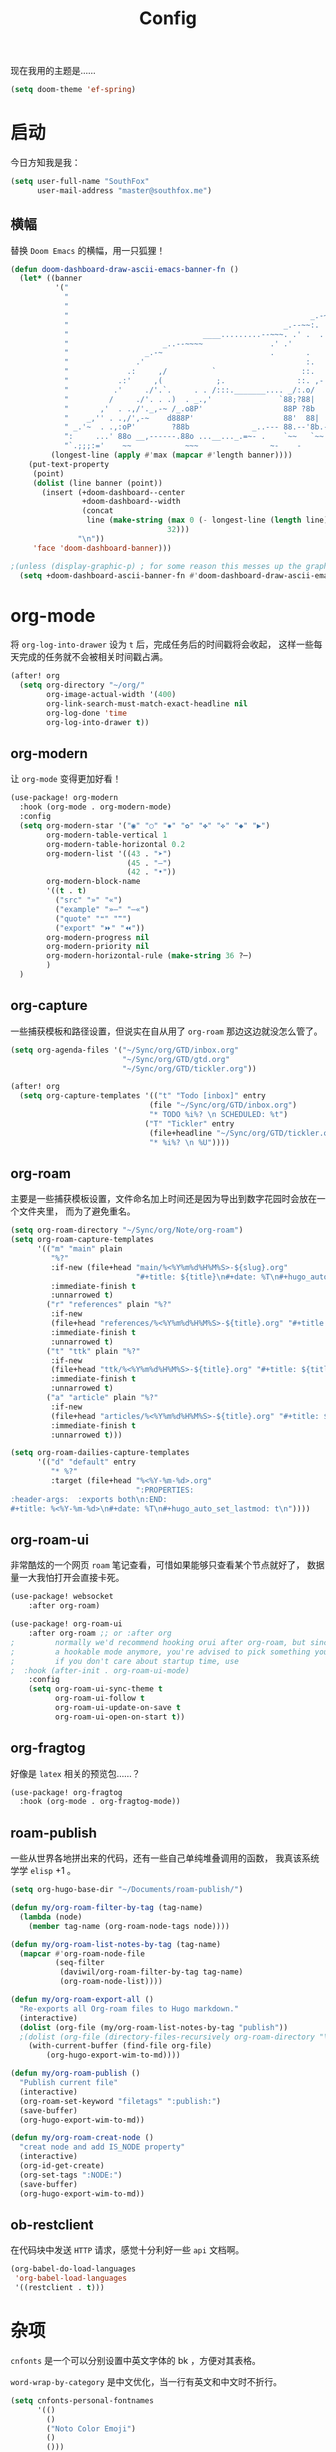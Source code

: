 #+title: Config
#+PROPERTY: header-args :tangle config.el

现在我用的主题是……

#+begin_src emacs-lisp
(setq doom-theme 'ef-spring)
#+end_src

* 启动
今日方知我是我：

#+begin_src emacs-lisp
(setq user-full-name "SouthFox"
      user-mail-address "master@southfox.me")
#+end_src

** 横幅
替换 =Doom Emacs= 的横幅，用一只狐狸！

#+begin_src emacs-lisp
(defun doom-dashboard-draw-ascii-emacs-banner-fn ()
  (let* ((banner
          '("                                                                   ,           "
            "                                                             _.-=;~ /_         "
            "                                                          _-~   '     ;.       "
            "                                                      _.-~     '   .-~-~`-._   "
            "                                                _.--~~:.             --.____88 "
            "                              ____.........--~~~. .' .  .        _..-------~~  "
            "                     _..--~~~~               .' .'             ,'              "
            "                 _.-~                        .       .     ` ,'                "
            "               .'                                    :.    ./                  "
            "             .:     ,/          `                   ::.   ,'                   "
            "           .:'     ,(            ;.                ::. ,-'                     "
            "          .'     ./'.`.     . . /:::._______.... _/:.o/                        "
            "         /     ./'. . .)  . _.,'               `88;?88|                        "
            "       ,'  . .,/'._,-~ /_.o8P'                  88P ?8b                        "
            "    _,'' . .,/',-~    d888P'                    88'  88|                       "
            " _.'~  . .,:oP'        ?88b              _..--- 88.--'8b.--..__                "
            ":     ...' 88o __,------.88o ...__..._.=~- .    `~~   `~~      ~-._ Fox! _.    "
            "`.;;;:='    ~~            ~~~                ~-    -       -   -               "))
         (longest-line (apply #'max (mapcar #'length banner))))
    (put-text-property
     (point)
     (dolist (line banner (point))
       (insert (+doom-dashboard--center
                +doom-dashboard--width
                (concat
                 line (make-string (max 0 (- longest-line (length line)))
                                   32)))
               "\n"))
     'face 'doom-dashboard-banner)))

;(unless (display-graphic-p) ; for some reason this messes up the graphical splash screen atm
  (setq +doom-dashboard-ascii-banner-fn #'doom-dashboard-draw-ascii-emacs-banner-fn) ;)
#+end_src

* org-mode
将 =org-log-into-drawer= 设为 =t= 后，完成任务后的时间戳将会收起，
这样一些每天完成的任务就不会被相关时间戳占满。

#+begin_src emacs-lisp
(after! org
  (setq org-directory "~/org/"
        org-image-actual-width '(400)
        org-link-search-must-match-exact-headline nil
        org-log-done 'time
        org-log-into-drawer t))

#+end_src

** org-modern
让 =org-mode= 变得更加好看！

#+begin_src emacs-lisp
(use-package! org-modern
  :hook (org-mode . org-modern-mode)
  :config
  (setq org-modern-star '("◉" "○" "✸" "✿" "✤" "✜" "◆" "▶")
        org-modern-table-vertical 1
        org-modern-table-horizontal 0.2
        org-modern-list '((43 . "➤")
                          (45 . "–")
                          (42 . "•"))
        org-modern-block-name
        '((t . t)
          ("src" "»" "«")
          ("example" "»–" "–«")
          ("quote" "❝" "❞")
          ("export" "⏩" "⏪"))
        org-modern-progress nil
        org-modern-priority nil
        org-modern-horizontal-rule (make-string 36 ?─)
        )
  )
#+end_src

** org-capture
一些捕获模板和路径设置，但说实在自从用了 =org-roam= 那边这边就没怎么管了。

#+begin_src emacs-lisp
(setq org-agenda-files '("~/Sync/org/GTD/inbox.org"
                         "~/Sync/org/GTD/gtd.org"
                         "~/Sync/org/GTD/tickler.org"))

(after! org
  (setq org-capture-templates '(("t" "Todo [inbox]" entry
                               (file "~/Sync/org/GTD/inbox.org")
                               "* TODO %i%? \n SCHEDULED: %t")
                              ("T" "Tickler" entry
                               (file+headline "~/Sync/org/GTD/tickler.org" "Tickler")
                               "* %i%? \n %U"))))
#+end_src

** org-roam
主要是一些捕获模板设置，文件命名加上时间还是因为导出到数字花园时会放在一个文件夹里，
而为了避免重名。

#+begin_src emacs-lisp
(setq org-roam-directory "~/Sync/org/Note/org-roam")
(setq org-roam-capture-templates
      '(("m" "main" plain
         "%?"
         :if-new (file+head "main/%<%Y%m%d%H%M%S>-${slug}.org"
                            "#+title: ${title}\n#+date: %T\n#+hugo_auto_set_lastmod: t\n")
         :immediate-finish t
         :unnarrowed t)
        ("r" "references" plain "%?"
         :if-new
         (file+head "references/%<%Y%m%d%H%M%S>-${title}.org" "#+title: ${title}\n#+date: %T\n#+hugo_auto_set_lastmod: t\n")
         :immediate-finish t
         :unnarrowed t)
        ("t" "ttk" plain "%?"
         :if-new
         (file+head "ttk/%<%Y%m%d%H%M%S>-${title}.org" "#+title: ${title}\n#+date: %T\n#+hugo_auto_set_lastmod: t\n")
         :immediate-finish t
         :unnarrowed t)
        ("a" "article" plain "%?"
         :if-new
         (file+head "articles/%<%Y%m%d%H%M%S>-${title}.org" "#+title: ${title}\n#+date: %T\n#+filetags: :article: :publish:\n#+hugo_auto_set_lastmod: t\n")
         :immediate-finish t
         :unnarrowed t)))

(setq org-roam-dailies-capture-templates
      '(("d" "default" entry
         "* %?"
         :target (file+head "%<%Y-%m-%d>.org"
                            ":PROPERTIES:
:header-args:  :exports both\n:END:
#+title: %<%Y-%m-%d>\n#+date: %T\n#+hugo_auto_set_lastmod: t\n"))))
#+end_src

** org-roam-ui
非常酷炫的一个网页 =roam= 笔记查看，可惜如果能够只查看某个节点就好了，
数据量一大我怕打开会直接卡死。

#+begin_src emacs-lisp
(use-package! websocket
    :after org-roam)

(use-package! org-roam-ui
    :after org-roam ;; or :after org
;         normally we'd recommend hooking orui after org-roam, but since org-roam does not have
;         a hookable mode anymore, you're advised to pick something yourself
;         if you don't care about startup time, use
;  :hook (after-init . org-roam-ui-mode)
    :config
    (setq org-roam-ui-sync-theme t
          org-roam-ui-follow t
          org-roam-ui-update-on-save t
          org-roam-ui-open-on-start t))
#+end_src

** org-fragtog
好像是 =latex= 相关的预览包……？

#+begin_src emacs-lisp
(use-package! org-fragtog
  :hook (org-mode . org-fragtog-mode))
#+end_src

** roam-publish
一些从世界各地拼出来的代码，还有一些自己单纯堆叠调用的函数，
我真该系统学学 =elisp= +1 。

#+begin_src emacs-lisp
(setq org-hugo-base-dir "~/Documents/roam-publish/")

(defun my/org-roam-filter-by-tag (tag-name)
  (lambda (node)
    (member tag-name (org-roam-node-tags node))))

(defun my/org-roam-list-notes-by-tag (tag-name)
  (mapcar #'org-roam-node-file
          (seq-filter
           (daviwil/org-roam-filter-by-tag tag-name)
           (org-roam-node-list))))

(defun my/org-roam-export-all ()
  "Re-exports all Org-roam files to Hugo markdown."
  (interactive)
  (dolist (org-file (my/org-roam-list-notes-by-tag "publish"))
  ;(dolist (org-file (directory-files-recursively org-roam-directory "\.org$"))
    (with-current-buffer (find-file org-file)
        (org-hugo-export-wim-to-md))))

(defun my/org-roam-publish ()
  "Publish current file"
  (interactive)
  (org-roam-set-keyword "filetags" ":publish:")
  (save-buffer)
  (org-hugo-export-wim-to-md))

(defun my/org-roam-creat-node ()
  "creat node and add IS_NODE property"
  (interactive)
  (org-id-get-create)
  (org-set-tags ":NODE:")
  (save-buffer)
  (org-hugo-export-wim-to-md))
#+end_src

** ob-restclient
在代码块中发送 =HTTP= 请求，感觉十分利好一些 =api= 文档啊。

#+begin_src emacs-lisp
(org-babel-do-load-languages
 'org-babel-load-languages
 '((restclient . t)))
#+end_src

* 杂项
=cnfonts= 是一个可以分别设置中英文字体的 bk ，方便对其表格。

=word-wrap-by-category= 是中文优化，当一行有英文和中文时不折行。

#+begin_src emacs-lisp
(setq cnfonts-personal-fontnames
      '(()
        ()
        ("Noto Color Emoji")
        ()
        ()))
(cnfonts-mode 1)

(setq word-wrap-by-category t)

(setq doom-unicode-font (font-spec :family "Noto Color Emoji"))
(add-to-list 'default-frame-alist '(height . 35))
(add-to-list 'default-frame-alist '(width . 102))
#+end_src

** 彩虹括号
#+begin_src emacs-lisp
(add-hook 'python-mode-hook  #'rainbow-delimiters-mode)
(add-hook 'clojure-mode-hook #'rainbow-delimiters-mode)
#+end_src

** Shell
将使用的终端切换到 =zsh= 。

#+begin_src emacs-lisp
(setq shell-file-name "/bin/zsh"
      vterm-max-scrollback 5000)
#+end_src

** TODO 派对鹦鹉
快捷键和词典，但说实在没用过这功能，毕竟这个包的重点当然是在动图上。

#+begin_src emacs-lisp
(parrot-mode 1)
(define-key evil-normal-state-map (kbd "[r") 'parrot-rotate-prev-word-at-point)
(define-key evil-normal-state-map (kbd "]r") 'parrot-rotate-next-word-at-point)

(setq parrot-rotate-dict
      '(
        (:rot ("yes" "no") :caps t :upcase t)
        (:rot ("&" "|"))
        (:rot ("begin" "end") :caps t :upcase t)
        (:rot ("enable" "disable") :caps t :upcase t)
        (:rot ("enter" "exit") :caps t :upcase t)
        (:rot ("forward" "backward") :caps t :upcase t)
        (:rot ("front" "rear" "back") :caps t :upcase t)
        (:rot ("get" "set") :caps t :upcase t)
        (:rot ("high" "low") :caps t :upcase t)
        (:rot ("in" "out") :caps t :upcase t)
        (:rot ("left" "right") :caps t :upcase t)
        (:rot ("min" "max") :caps t :upcase t)
        (:rot ("on" "off") :caps t :upcase t)
        (:rot ("start" "stop") :caps t :upcase t)
        (:rot ("true" "false") :caps t :upcase t)
        (:rot ("&&" "||"))
        (:rot ("==" "!="))
        (:rot ("if" "else" "elif"))
        (:rot ("ifdef" "ifndef"))
        ))

#+end_src

定义一个可以钩住多个 =hook= 的函数，我感觉我不学 =elisp= 的话真不行了啊……

#+begin_src emacs-lisp
(defun my-add-to-multiple-hooks (function hooks)
  (mapc (lambda (hook)
          (add-hook hook function))
        hooks))
#+end_src

之后将在完成一个番茄钟播放点赞动画，保存一个文件时播放 =emacs= 动画等等，
感觉真该学学 =elisp= 了啊，必须得重构这段了。

#+begin_src emacs-lisp
(add-hook 'emacs-startup-hook
          (lambda ()
          (setq parrot-num-rotations 10)
          (parrot-set-parrot-type 'emacs)))

(defun my-parrot-thumbsup-play ()
  (parrot-set-parrot-type 'thumbsup)
  (parrot-start-animation))

(defun my-parrot-emacs-play ()
  (parrot-set-parrot-type 'emacs)
  (parrot-start-animation))

(defun my-parrot-rotating-play ()
  (parrot-set-parrot-type 'rotating)
  (parrot-start-animation))

(my-add-to-multiple-hooks
 'my-parrot-thumbsup-play
 '(org-after-todo-state-change-hook
   org-clock-in-hook
   org-timer-done-hook
   git-commit-post-finish-hook))

(my-add-to-multiple-hooks
 'my-parrot-emacs-play
 '(after-save-hook
   find-file-hook))

(my-add-to-multiple-hooks
 'my-parrot-rotating-play
 '(elfeed-search-mode-hook
   mu4e-main-mode-hook))
#+end_src

** 其它文件
存放一些 =token= 的秘密文件，应该注意不能随 =git= 上传或者同步。

#+begin_src emacs-lisp
(load! "secrets")
(setq-default custom-file (expand-file-name "secrets.el" doom-user-dir))
(when (file-exists-p custom-file)
  (load custom-file))
#+end_src

* 文献管理
** Citar
#+begin_src emacs-lisp
(setq bibtex-completion-pdf-field "File")
(setq bibtex-completion-bibliography '("~/Sync/Ebook/catalog.bib"))
(setq citar-bibliography '("~/Sync/Ebook/catalog.bib"))
#+end_src

** Calibre
#+begin_src emacs-lisp
(setq calibredb-root-dir "~/Documents/Ebook")
(setq calibredb-db-dir (expand-file-name "metadata.db" calibredb-root-dir))
(setq calibredb-ref-default-bibliography (concat (file-name-as-directory calibredb-root-dir) "catalog.bib"))
(setq calibredb-format-all-the-icons t)
#+end_src

#+begin_src emacs-lisp
(map! :map calibredb-show-mode-map
      :n "?" #'calibredb-entry-dispatch
      :n "o" #'calibredb-find-file
      :n "O" #'calibredb-find-file-other-frame
      :n "V" #'calibredb-open-file-with-default-tool
      :n "s" #'calibredb-set-metadata-dispatch
      :n "e" #'calibredb-export-dispatch
      :n "q" #'calibredb-entry-quit
      :n "." #'calibredb-open-dired
      :n [tab] #'calibredb-toggle-view-at-point
      :n "M-t" #'calibredb-set-metadata--tags
      :n "M-a" #'calibredb-set-metadata--author_sort
      :n "M-A" #'calibredb-set-metadata--authors
      :n "M-T" #'calibredb-set-metadata--title
      :n "M-c" #'calibredb-set-metadata--comments)
(map! :map calibredb-search-mode-map
      :n [mouse-3] #'calibredb-search-mouse
      :n "RET" #'calibredb-find-file
      :n "?" #'calibredb-dispatch
      :n "a" #'calibredb-add
      :n "A" #'calibredb-add-dir
      :n "c" #'calibredb-clone
      :n "d" #'calibredb-remove
      :n "D" #'calibredb-remove-marked-items
      :n "j" #'calibredb-next-entry
      :n "k" #'calibredb-previous-entry
      :n "l" #'calibredb-virtual-library-list
      :n "L" #'calibredb-library-list
      :n "n" #'calibredb-virtual-library-next
      :n "N" #'calibredb-library-next
      :n "p" #'calibredb-virtual-library-previous
      :n "P" #'calibredb-library-previous
      :n "s" #'calibredb-set-metadata-dispatch
      :n "S" #'calibredb-switch-library
      :n "o" #'calibredb-find-file
      :n "O" #'calibredb-find-file-other-frame
      :n "v" #'calibredb-view
      :n "V" #'calibredb-open-file-with-default-tool
      :n "." #'calibredb-open-dired
      :n "b" #'calibredb-catalog-bib-dispatch
      :n "e" #'calibredb-export-dispatch
      :n "r" #'calibredb-search-refresh-and-clear-filter
      :n "R" #'calibredb-search-clear-filter
      :n "q" #'calibredb-search-quit
      :n "m" #'calibredb-mark-and-forward
      :n "f" #'calibredb-toggle-favorite-at-point
      :n "x" #'calibredb-toggle-archive-at-point
      :n "h" #'calibredb-toggle-highlight-at-point
      :n "u" #'calibredb-unmark-and-forward
      :n "i" #'calibredb-edit-annotation
      :n "DEL" #'calibredb-unmark-and-backward
      :n [backtab] #'calibredb-toggle-view
      :n [tab] #'calibredb-toggle-view-at-point
      :n "M-n" #'calibredb-show-next-entry
      :n "M-p" #'calibredb-show-previous-entry
      :n "/" #'calibredb-search-live-filter
      :n "M-t" #'calibredb-set-metadata--tags
      :n "M-a" #'calibredb-set-metadata--author_sort
      :n "M-A" #'calibredb-set-metadata--authors
      :n "M-T" #'calibredb-set-metadata--title
      :n "M-c" #'calibredb-set-metadata--comments)

#+end_src

* 工具
** SDCV
翻译包，词典要自己下，同时不要忘了安装 =stardict= 和 =sdcv= 这两个软件。

#+begin_src emacs-lisp
(setq sdcv-say-word-p t)
(setq   sdcv-dictionary-data-dir (expand-file-name "~/.stardict/dic/"))

(map! :leader :desc "sdvc" "z" #'sdcv-search-pointer+)
#+end_src

** Clippy
一些远古的回忆……

#+begin_src emacs-lisp
(map! :leader
      (:prefix ("c h" . "Help info from Clippy")
       :desc "Clippy describes function under point" "f" #'clippy-describe-function
       :desc "Clippy describes variable under point" "v" #'clippy-describe-variable))
#+end_src

** Mastodon
使用 [[https://codeberg.org/martianh/mastodon.el][mastodon.el]] 在无所事事时快速打开 =Mastodon= 进行一个鱼的摸！

#+begin_src emacs-lisp :tangle no
(setq mastodon-instance-url "https://social.instance.org"
      mastodon-active-user "example_user")
#+end_src

然后设置按键绑定，现在的设置还有一些问题，主要是要在不干扰 =evil= 快捷键的
情况下塞入新的按键还是挺难的。

#+begin_src emacs-lisp
(map! :leader
      :prefix ("o")
      :desc "Mastodon"          "M" #'mastodon)

(map! :after mastodon
      :map mastodon-mode-map
      :n "[ [" #'mastodon-tl--goto-prev-toot
      :n "] ]" #'mastodon-tl--goto-next-toot
      :n "g k" #'mastodon-tl--previous-tab-item
      :n "g j" #'mastodon-tl--next-tab-item

      :n "q" #'kill-current-buffer
      :n "Q" #'kill-buffer-and-window

      ;;; timelines
      :n "#" #'mastodon-tl--get-tag-timeline
      :n "A" #'mastodon-profile--get-toot-author
      :n "F" #'mastodon-tl--get-federated-timeline
      :n "H" #'mastodon-tl--get-home-timeline
      :n "L" #'mastodon-tl--get-local-timeline
      :n "N" #'mastodon-notifications-get
      :n "O" #'mastodon-profile--my-profile
      :n "P" #'mastodon-profile--show-user
      :n "T" #'mastodon-tl--thread

      ;;; toot actions
      :n "K" #'mastodon-toot--bookmark-toot-toggle
      :n "R" #'mastodon-toot--toggle-boost
      :n "c" #'mastodon-tl--toggle-spoiler-text-in-toot
      :n "C" #'mastodon-toot--copy-toot-url
      :n "o" #'mastodon-url-lookup
      :n "d" #'mastodon-toot--delete-toot
      :n "D" #'mastodon-toot--delete-draft-toot
      :n "f" #'mastodon-toot--toggle-favourite
      :n "r" #'mastodon-toot--reply
      :n "u" #'mastodon-tl--update
      :n "v" #'mastodon-tl--poll-vote

      ;;; toot!
      :n "t" #'mastodon-toot

      ;;; mastodon additions
      :n "S"    #'mastodon-search--search-query
      :n "V F"  #'mastodon-profile--view-favourites
      :n "V B"  #'mastodon-profile--view-bookmarks
      :n "V L" #'mastodon-tl--view-list-timeline
      )
#+end_src

** Beacon
在快速滚动时也不跟丢光标。

#+begin_src emacs-lisp
(beacon-mode 1)
#+end_src

** Matrix
=ement= 是一个 =Matrix= 协议下的客户端，虽然一些功能很残缺，
但在 =emacs= 里能聊上就够了。

#+begin_src emacs-lisp
(setq ement-save-sessions t
      ement-room-message-format-spec "%B%r%R%t")
(map! :map ement-room-mode-map
      :n "c e" #'ement-room-edit-message
      :n "c m" #'ement-room-send-message
      :n "c r" #'ement-room-send-reaction
      :n "c i" #'ement-room-send-image
      :n "c f" #'ement-room-send-file
      :n "q"   #'kill-current-buffer
      )
(map! :map ement-room-list-mode-map
      :n "RET" #'ement-room-list-RET
      :n "q"   #'kill-current-buffer
      )
#+end_src

将 =ement-save-sessions= 设为 =t= 则将帐号信息保存到磁盘里，要不然帐号
会显示几百个设备了。

=ement-room-message-format-spec= 是聊天界面的布局，挑了一个预设里最顺眼的。
** Debuger
说来惭愧，其实没怎么用过，
或者说还需要调优才能追上 =VS code= 的使用体验。

#+begin_src emacs-lisp
(after! dap-mode
  (setq dap-python-debugger 'debugpy))

(map! :map dap-mode-map
      :leader
      :prefix ("d" . "dap")
      ;;; basics
      :desc "dap next"          "n" #'dap-next
      :desc "dap step in"       "i" #'dap-step-in
      :desc "dap step out"      "o" #'dap-step-out
      :desc "dap continue"      "c" #'dap-continue
      :desc "dap hydra"         "h" #'dap-hydra
      :desc "dap debug restart" "r" #'dap-debug-restart
      :desc "dap debug"         "s" #'dap-debug

      ;;; debug
      :prefix ("dd" . "Debug")
      :desc "dap debug recent"  "r" #'dap-debug-recent
      :desc "dap debug last"    "l" #'dap-debug-last

      ;;; eval
      :prefix ("de" . "Eval")
      :desc "eval"                "e" #'dap-eval
      :desc "eval region"         "r" #'dap-eval-region
      :desc "eval thing at point" "s" #'dap-eval-thing-at-point
      :desc "add expression"      "a" #'dap-ui-expressions-add
      :desc "remove expression"   "d" #'dap-ui-expressions-remove

      :prefix ("db" . "Breakpoint")
      :desc "dap breakpoint toggle"      "b" #'dap-breakpoint-toggle
      :desc "dap breakpoint condition"   "c" #'dap-breakpoint-condition
      :desc "dap breakpoint hit count"   "h" #'dap-breakpoint-hit-condition
      :desc "dap breakpoint log message" "l" #'dap-breakpoint-log-message)

#+end_src

** TODO Rime
一个文本编辑器也可以内置输入法呢……

#+begin_src emacs-lisp
(use-package! rime
  :custom
  (default-input-method "rime")
  :config
  (define-key rime-mode-map (kbd "C-i") 'rime-force-enable)
  (setq rime-show-candidate 'posframe)
  (setq rime-disable-predicates
        '(rime-predicate-evil-mode-p
          rime-predicate-after-alphabet-char-p
          rime-predicate-space-after-cc-p
          rime-predicate-current-uppercase-letter-p
          rime-predicate-punctuation-line-begin-p)))
#+end_src

- [ ] 优化中英文切换断言
- [ ] 如何在一些输入中自动切换到中文？例如 =org-roam=
- [ ] 改键，现在的 =C \= 确实有点折磨
** 力扣
一些语言需要保存文件才有 =lsp= 支持……我真得需要 =lsp=

#+begin_src emacs-lisp
(setq leetcode-save-solutions t)
(setq leetcode-directory "~/Documents/leetcode")
#+end_src

** Company
补全……离不开的东西。

#+begin_src emacs-lisp
(after! company
  (setq company-idle-delay 0.5
        company-minimum-prefix-length 2)
  (setq company-show-numbers t))
#+end_src

** Screenshot
#+begin_src emacs-lisp
(use-package! screenshot
  :defer t)
#+end_src

* 信息
更多信息请参考下面这篇文章：
[[https://liujiacai.net/blog/2021/03/05/emacs-love-mail-feed/][使用 Emacs 阅读邮件与 RSS - Keep Coding]]
** 邮件
#+begin_src emacs-lisp
(set-email-account! "southfox.me"
  '((mu4e-sent-folder       . "/Sent")
    (mu4e-drafts-folder     . "/southfox.me/Drafts")
    (mu4e-trash-folder      . "/southfox.me/Trash")
    (mu4e-refile-folder     . "/southfox.me/All Mail")
    (smtpmail-smtp-user     . "master@southfox.me")
    (mu4e-compose-signature . "---\nFor mu4e"))
  t)
#+end_src

** Rss
设置打开 =elfeed= 时同时刷新源，
所需源用专门的 =rss.org= 进行管理，
对于一些访问不佳的源还得设置 =curl= 参数进行代理。

#+begin_src emacs-lisp
(add-hook! 'elfeed-search-mode-hook 'elfeed-update)

(after! elfeed
  (setq elfeed-search-filter "@6-month-ago +unread")
  (setq rmh-elfeed-org-files '("~/Sync/org/rss.org"))
  (setq elfeed-curl-extra-arguments '("-H Mozilla/5.0 (Windows NT 10.0) AppleWebKit/537.36 (KHTML, like Gecko) Chrome/99.0.7113.93 Safari/537.36"
                                      "--proxy" "socks5://127.0.0.1:10808"
                                      "--retry" "2"
                                      "--insecure")))
#+end_src

* Clojure
#+begin_src emacs-lisp
(use-package! flycheck-clj-kondo
  :after (clojure-mode))

(use-package! clj-refactor
  :after (clojure-mode))
#+end_src

** Paredit
#+begin_src emacs-lisp
(use-package! paredit
  :after (clojure-mode)
  :config
  (add-hook 'clojure-mode-hook 'enable-paredit-mode)
  (add-hook 'emacs-lisp-mode-hook 'enable-paredit-mode)
  (add-hook 'cider-repl-mode-hook 'enable-paredit-mode))
#+end_src

* Tailwind css
#+begin_src emacs-lisp
(use-package! lsp-tailwindcss)
#+end_src

